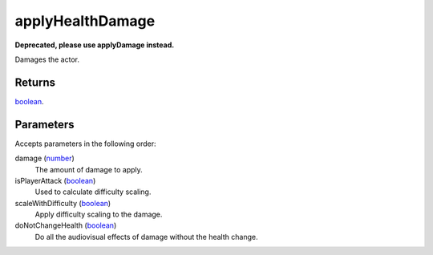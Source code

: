 applyHealthDamage
====================================================================================================

**Deprecated, please use applyDamage instead.**

Damages the actor.

Returns
----------------------------------------------------------------------------------------------------

`boolean`_.

Parameters
----------------------------------------------------------------------------------------------------

Accepts parameters in the following order:

damage (`number`_)
    The amount of damage to apply.

isPlayerAttack (`boolean`_)
    Used to calculate difficulty scaling.

scaleWithDifficulty (`boolean`_)
    Apply difficulty scaling to the damage.

doNotChangeHealth (`boolean`_)
    Do all the audiovisual effects of damage without the health change.

.. _`boolean`: ../../../lua/type/boolean.html
.. _`number`: ../../../lua/type/number.html
